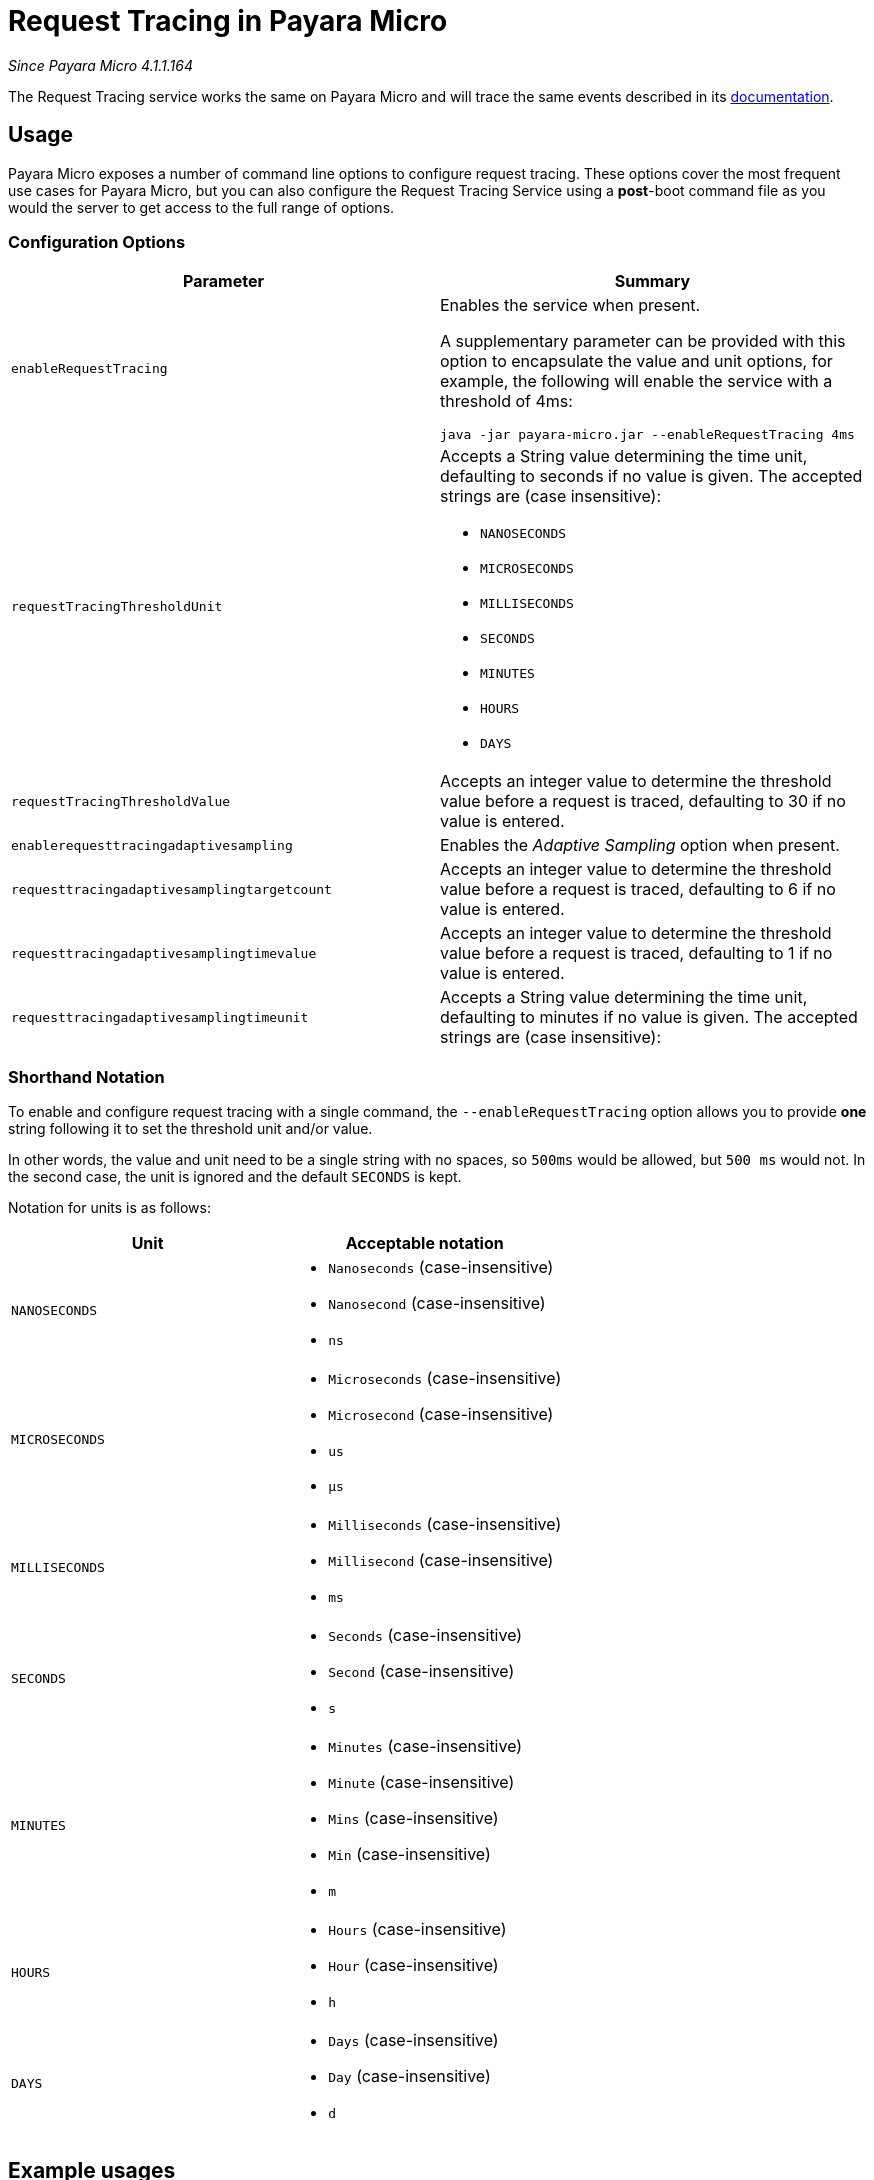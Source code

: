 [[request-tracing-in-payara-micro]]
= Request Tracing in Payara Micro

_Since Payara Micro 4.1.1.164_

The Request Tracing service works the same on Payara Micro and will trace the
same events described in its link:/documentation/payara-server/request-tracing-service/request-tracing-service.adoc[documentation].

[[usage]]
== Usage

Payara Micro exposes a number of command line options to configure request tracing. These options cover the most frequent
use cases for Payara Micro, but you can also configure the Request Tracing Service using a *post*-boot command file as you
would the server to get access to the full range of options.

[[configuration-options]]
=== Configuration Options

[cols="<,a", options="header"]
|===
| Parameter | Summary
| `enableRequestTracing`
| Enables the service when present.

A supplementary parameter can be provided with this option to encapsulate the value
and unit options, for example, the following will enable the service with a threshold
of 4ms:

[source, shell]
----
java -jar payara-micro.jar --enableRequestTracing 4ms
----

| `requestTracingThresholdUnit`
| Accepts a String value determining the time unit, defaulting to seconds if no
value is given. The accepted strings are (case insensitive):

* `NANOSECONDS`
* `MICROSECONDS`
* `MILLISECONDS`
* `SECONDS`
* `MINUTES`
* `HOURS`
* `DAYS`

| `requestTracingThresholdValue`
| Accepts an integer value to determine the threshold value before a request is traced,
defaulting to 30 if no value is entered.

| `enablerequesttracingadaptivesampling`
| Enables the _Adaptive Sampling_ option when present.

| `requesttracingadaptivesamplingtargetcount`
| Accepts an integer value to determine the threshold value before a request is traced,
defaulting to 6 if no value is entered.

| `requesttracingadaptivesamplingtimevalue`
| Accepts an integer value to determine the threshold value before a request is traced,
defaulting to 1 if no value is entered.

| `requesttracingadaptivesamplingtimeunit`
| Accepts a String value determining the time unit, defaulting to minutes if no
value is given. The accepted strings are (case insensitive):


|===

[[shorthand-notation]]
=== Shorthand Notation

To enable and configure request tracing with a single command, the
`--enableRequestTracing` option allows you to provide *one* string following it
to set the threshold unit and/or value.

In other words, the value and unit need to be a single string with no spaces,
so `500ms` would be allowed, but `500 ms` would not. In the second case,
the unit is ignored and the default `SECONDS` is kept.

Notation for units is as follows:

[cols=",a", options="header"]
|===
| Unit | Acceptable notation
| `NANOSECONDS`
|
* `Nanoseconds` (case-insensitive)
* `Nanosecond` (case-insensitive)
* `ns`
|`MICROSECONDS`
|
* `Microseconds` (case-insensitive)
* `Microsecond` (case-insensitive)
* `us`
* `μs`
| `MILLISECONDS`
|
* `Milliseconds` (case-insensitive)
* `Millisecond` (case-insensitive)
* `ms`
| `SECONDS`
|
* `Seconds` (case-insensitive)
* `Second` (case-insensitive)
* `s`
| `MINUTES`
|
* `Minutes` (case-insensitive)
* `Minute` (case-insensitive)
* `Mins` (case-insensitive)
* `Min` (case-insensitive)
* `m`
| `HOURS`
|
* `Hours` (case-insensitive)
* `Hour` (case-insensitive)
* `h`
| `DAYS`
|
* `Days` (case-insensitive)
* `Day` (case-insensitive)
* `d`
|===

== Example usages

`*java -jar payara-micro.jar --enableRequestTracing*`::
Enable request tracing
`*java -jar payara-micro.jar --enableRequestTracing ns*`::
Enable request tracing and set threshold unit to nanoseconds (`_value_`
_defaults to_ `_30_`)
`*java -jar payara-micro.jar --enableRequestTracing 2*`::
Enable request tracing and set threshold value to 2 (`_unit_` _defaults to_
  `_SECONDS_`)
`*java -jar payara-micro.jar --enableRequestTracing 4ms*`::
Enable request tracing and set threshold to 4 microseconds

[WARNING]
====
Exercise caution when using the shorthand notation together with other parameters. Due to the way the parser works, the last parameter entered will override the previous. For example:

[source, shell]
----
java -jar payara-micro.jar --requestTracingThresholdUnit DAYS --enableRequestTracing 1ns
----

Will enable request tracing, and set the threshold to `1 NANOSECOND`, while

[source, shell]
----
java -jar payara-micro.jar --enableRequestTracing 1ns --requestTracingThresholdUnit DAYS
----

Will enable request tracing, and set the threshold to `1 Day`
====
